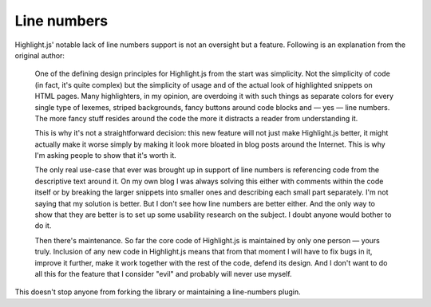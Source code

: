 Line numbers
============

Highlight.js' notable lack of line numbers support is not an oversight but a
feature. Following is an explanation from the original author:

    One of the defining design principles for Highlight.js from the start was
    simplicity. Not the simplicity of code (in fact, it's quite complex) but
    the simplicity of usage and of the actual look of highlighted snippets on
    HTML pages. Many highlighters, in my opinion, are overdoing it with such
    things as separate colors for every single type of lexemes, striped
    backgrounds, fancy buttons around code blocks and — yes — line numbers.
    The more fancy stuff resides around the code the more it distracts a
    reader from understanding it.

    This is why it's not a straightforward decision: this new feature will not
    just make Highlight.js better, it might actually make it worse simply by
    making it look more bloated in blog posts around the Internet. This is why
    I'm asking people to show that it's worth it.

    The only real use-case that ever was brought up in support of line numbers
    is referencing code from the descriptive text around it. On my own blog I
    was always solving this either with comments within the code itself or by
    breaking the larger snippets into smaller ones and describing each small
    part separately. I'm not saying that my solution is better. But I don't
    see how line numbers are better either. And the only way to show that they
    are better is to set up some usability research on the subject. I doubt
    anyone would bother to do it.

    Then there's maintenance. So far the core code of Highlight.js is
    maintained by only one person — yours truly. Inclusion of any new code in
    Highlight.js means that from that moment I will have to fix bugs in it,
    improve it further, make it work together with the rest of the code,
    defend its design. And I don't want to do all this for the feature that I
    consider "evil" and probably will never use myself.

This doesn't stop anyone from forking the library or maintaining a line-numbers plugin.
